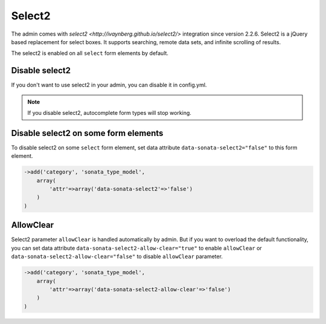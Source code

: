 Select2
=======

The admin comes with `select2 <http://ivaynberg.github.io/select2/>` integration
since version 2.2.6. Select2 is a jQuery based replacement for select boxes.
It supports searching, remote data sets, and infinite scrolling of results.

The select2 is enabled on all ``select`` form elements by default.

Disable select2
---------------

If you don't want to use select2 in your admin, you can disable it in config.yml.

.. configuration-block::

    .. code-block:: yaml

        sonata_admin:
            options:
                use_select2:    false # disable select2

.. note::
    If you disable select2, autocomplete form types will stop working.

Disable select2 on some form elements
-------------------------------------

To disable select2 on some ``select`` form element, set data attribute ``data-sonata-select2="false"`` to this form element.

.. code-block:: php

    ->add('category', 'sonata_type_model',
        array(
            'attr'=>array('data-sonata-select2'=>'false')
        )
    )

AllowClear
----------

Select2 parameter ``allowClear`` is handled automatically by admin. But if you want
to overload the default functionality, you can set data attribute ``data-sonata-select2-allow-clear="true"``
to enable ``allowClear`` or ``data-sonata-select2-allow-clear="false"`` to disable ``allowClear`` parameter.

.. code-block:: php

    ->add('category', 'sonata_type_model',
        array(
            'attr'=>array('data-sonata-select2-allow-clear'=>'false')
        )
    )
